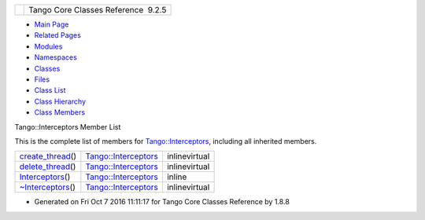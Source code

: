 +----------+---------------------------------------+
| |Logo|   | Tango Core Classes Reference  9.2.5   |
+----------+---------------------------------------+

-  `Main Page <../../index.html>`__
-  `Related Pages <../../pages.html>`__
-  `Modules <../../modules.html>`__
-  `Namespaces <../../namespaces.html>`__
-  `Classes <../../annotated.html>`__
-  `Files <../../files.html>`__

-  `Class List <../../annotated.html>`__
-  `Class Hierarchy <../../inherits.html>`__
-  `Class Members <../../functions.html>`__

Tango::Interceptors Member List

This is the complete list of members for
`Tango::Interceptors <../../d6/d62/classTango_1_1Interceptors.html>`__,
including all inherited members.

+-----------------------------------------------------------------------------------------------------------+--------------------------------------------------------------------------+-----------------+
| `create\_thread <../../d6/d62/classTango_1_1Interceptors.html#ae04addadc7821a6dd88dc6f2661a0c19>`__\ ()   | `Tango::Interceptors <../../d6/d62/classTango_1_1Interceptors.html>`__   | inlinevirtual   |
+-----------------------------------------------------------------------------------------------------------+--------------------------------------------------------------------------+-----------------+
| `delete\_thread <../../d6/d62/classTango_1_1Interceptors.html#a3a874b0abbff6982eff3d335e58a9569>`__\ ()   | `Tango::Interceptors <../../d6/d62/classTango_1_1Interceptors.html>`__   | inlinevirtual   |
+-----------------------------------------------------------------------------------------------------------+--------------------------------------------------------------------------+-----------------+
| `Interceptors <../../d6/d62/classTango_1_1Interceptors.html#a4c5255368e548bba8405ecf44b2b698f>`__\ ()     | `Tango::Interceptors <../../d6/d62/classTango_1_1Interceptors.html>`__   | inline          |
+-----------------------------------------------------------------------------------------------------------+--------------------------------------------------------------------------+-----------------+
| `~Interceptors <../../d6/d62/classTango_1_1Interceptors.html#aa6e716d549719f06e696ddfb3d596091>`__\ ()    | `Tango::Interceptors <../../d6/d62/classTango_1_1Interceptors.html>`__   | inlinevirtual   |
+-----------------------------------------------------------------------------------------------------------+--------------------------------------------------------------------------+-----------------+

-  Generated on Fri Oct 7 2016 11:11:17 for Tango Core Classes Reference
   by |doxygen| 1.8.8

.. |Logo| image:: ../../logo.jpg
.. |doxygen| image:: ../../doxygen.png
   :target: http://www.doxygen.org/index.html
